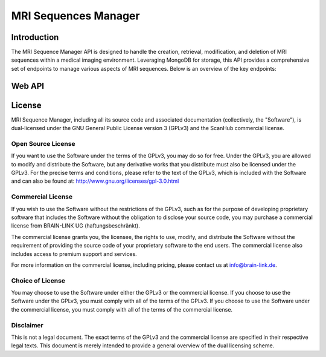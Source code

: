 .. Copyright (C) 2023, BRAIN-LINK UG (haftungsbeschränkt). All Rights Reserved.
   SPDX-License-Identifier: GPL-3.0-only OR LicenseRef-ScanHub-Commercial

MRI Sequences Manager
=====================

Introduction
------------

The MRI Sequence Manager API is designed to handle the creation, retrieval, modification, and deletion of MRI sequences within a medical imaging environment.
Leveraging MongoDB for storage, this API provides a comprehensive set of endpoints to manage various aspects of MRI sequences. Below is an overview of the key endpoints:

Web API
-------

.. openapi:: ./_openapi/mri/sequences_openapi.json

License
-------

MRI Sequence Manager, including all its source code and associated documentation (collectively, the "Software"), is dual-licensed under the GNU General Public License version 3 (GPLv3) and the ScanHub commercial license.

Open Source License
~~~~~~~~~~~~~~~~~~~

If you want to use the Software under the terms of the GPLv3, you may do so for free. Under the GPLv3, you are allowed to modify and distribute the Software, but any derivative works that you distribute must also be licensed under the GPLv3. For the precise terms and conditions, please refer to the text of the GPLv3, which is included with the Software and can also be found at: http://www.gnu.org/licenses/gpl-3.0.html

Commercial License
~~~~~~~~~~~~~~~~~~~

If you wish to use the Software without the restrictions of the GPLv3, such as for the purpose of developing proprietary software that includes the Software without the obligation to disclose your source code, you may purchase a commercial license from BRAIN-LINK UG (haftungsbeschränkt).

The commercial license grants you, the licensee, the rights to use, modify, and distribute the Software without the requirement of providing the source code of your proprietary software to the end users. The commercial license also includes access to premium support and services.

For more information on the commercial license, including pricing, please contact us at info@brain-link.de.

Choice of License
~~~~~~~~~~~~~~~~~~~

You may choose to use the Software under either the GPLv3 or the commercial license. If you choose to use the Software under the GPLv3, you must comply with all of the terms of the GPLv3. If you choose to use the Software under the commercial license, you must comply with all of the terms of the commercial license.

Disclaimer
~~~~~~~~~~

This is not a legal document. The exact terms of the GPLv3 and the commercial license are specified in their respective legal texts. This document is merely intended to provide a general overview of the dual licensing scheme.
